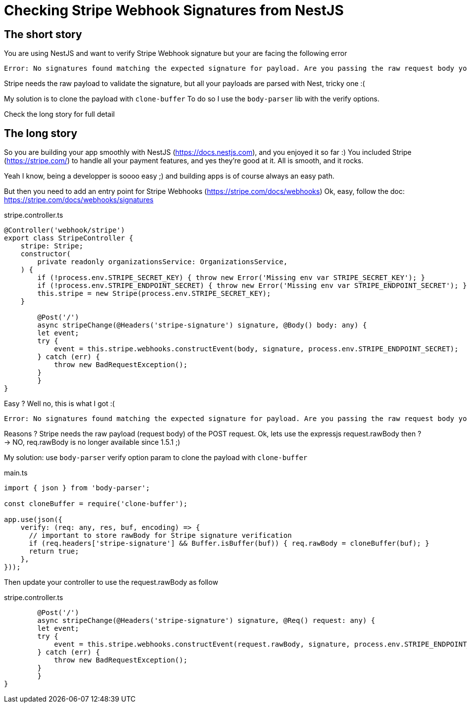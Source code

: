 = Checking Stripe Webhook Signatures from NestJS
// See https://hubpress.gitbooks.io/hubpress-knowledgebase/content/ for information about the parameters.
// :hp-image: /covers/cover.png
:published_at: 2019-07-04
:hp-tags: Stripe, NestJS, How-To, javascript
:hp-alt-title: Checking Stripe Webhook Signatures from NestJS

== The short story
You are using NestJS and want to verify Stripe Webhook signature but your  are facing the following error
```
Error: No signatures found matching the expected signature for payload. Are you passing the raw request body you received from Stripe? https://github.com/stripe/stripe-node#webhook-signing
```

Stripe needs the raw payload to validate the signature, but all your payloads are parsed with Nest, tricky one :(

My solution is to clone the payload with `clone-buffer`
To do so I use the `body-parser` lib with the verify options.

Check the long story for full detail


== The long story

So you are building your app smoothly with NestJS (https://docs.nestjs.com), and you enjoyed it so far :) 
You included Stripe (https://stripe.com/) to handle all your payment features, and yes they're good at it.
All is smooth, and it rocks.

Yeah I know, being a developper is soooo easy ;) and building apps is of course always an easy path.

But then you need to add an entry point for Stripe Webhooks (https://stripe.com/docs/webhooks)
Ok, easy, follow the doc: https://stripe.com/docs/webhooks/signatures

.stripe.controller.ts
[source,javascript]
----
@Controller('webhook/stripe')
export class StripeController {
    stripe: Stripe;
    constructor(
        private readonly organizationsService: OrganizationsService,
    ) {
        if (!process.env.STRIPE_SECRET_KEY) { throw new Error('Missing env var STRIPE_SECRET_KEY'); }
        if (!process.env.STRIPE_ENDPOINT_SECRET) { throw new Error('Missing env var STRIPE_ENDPOINT_SECRET'); }
        this.stripe = new Stripe(process.env.STRIPE_SECRET_KEY);
    }
    
	@Post('/')
	async stripeChange(@Headers('stripe-signature') signature, @Body() body: any) {
        let event;
        try {
            event = this.stripe.webhooks.constructEvent(body, signature, process.env.STRIPE_ENDPOINT_SECRET);
        } catch (err) {
            throw new BadRequestException();
        }
	}
}
----

Easy ? Well no, this is what I got :(
```
Error: No signatures found matching the expected signature for payload. Are you passing the raw request body you received from Stripe? https://github.com/stripe/stripe-node#webhook-signing
```

Reasons ? Stripe needs the raw payload (request body) of the POST request.
Ok, lets use the expressjs request.rawBody then ?
-> NO, req.rawBody is no longer available since 1.5.1 ;)

My solution: use `body-parser` verify option param to clone the payload with `clone-buffer`

.main.ts
[source,javascript]
----
import { json } from 'body-parser';

const cloneBuffer = require('clone-buffer');

app.use(json({
    verify: (req: any, res, buf, encoding) => {
      // important to store rawBody for Stripe signature verification
      if (req.headers['stripe-signature'] && Buffer.isBuffer(buf)) { req.rawBody = cloneBuffer(buf); }
      return true;
    },
}));
----

Then update your controller to use the request.rawBody as follow

.stripe.controller.ts
[source,javascript]
----    
	@Post('/')
	async stripeChange(@Headers('stripe-signature') signature, @Req() request: any) {
        let event;
        try {
            event = this.stripe.webhooks.constructEvent(request.rawBody, signature, process.env.STRIPE_ENDPOINT_SECRET);
        } catch (err) {
            throw new BadRequestException();
        }
	}
}
----
